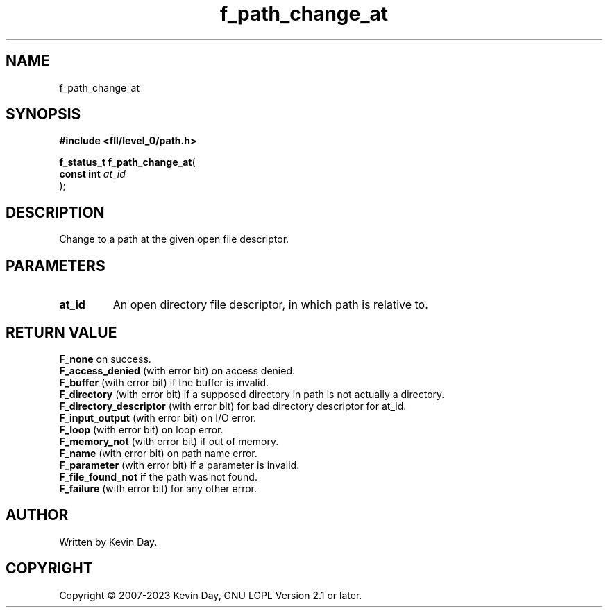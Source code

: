 .TH f_path_change_at "3" "July 2023" "FLL - Featureless Linux Library 0.6.9" "Library Functions"
.SH "NAME"
f_path_change_at
.SH SYNOPSIS
.nf
.B #include <fll/level_0/path.h>
.sp
\fBf_status_t f_path_change_at\fP(
    \fBconst int \fP\fIat_id\fP
);
.fi
.SH DESCRIPTION
.PP
Change to a path at the given open file descriptor.
.SH PARAMETERS
.TP
.B at_id
An open directory file descriptor, in which path is relative to.

.SH RETURN VALUE
.PP
\fBF_none\fP on success.
.br
\fBF_access_denied\fP (with error bit) on access denied.
.br
\fBF_buffer\fP (with error bit) if the buffer is invalid.
.br
\fBF_directory\fP (with error bit) if a supposed directory in path is not actually a directory.
.br
\fBF_directory_descriptor\fP (with error bit) for bad directory descriptor for at_id.
.br
\fBF_input_output\fP (with error bit) on I/O error.
.br
\fBF_loop\fP (with error bit) on loop error.
.br
\fBF_memory_not\fP (with error bit) if out of memory.
.br
\fBF_name\fP (with error bit) on path name error.
.br
\fBF_parameter\fP (with error bit) if a parameter is invalid.
.br
\fBF_file_found_not\fP if the path was not found.
.br
\fBF_failure\fP (with error bit) for any other error.
.SH AUTHOR
Written by Kevin Day.
.SH COPYRIGHT
.PP
Copyright \(co 2007-2023 Kevin Day, GNU LGPL Version 2.1 or later.
